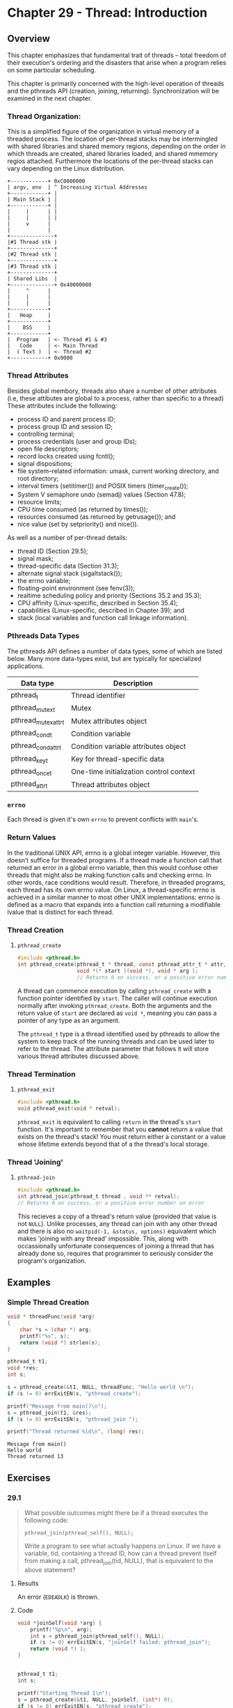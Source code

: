 * Chapter 29 - Thread: Introduction
  :PROPERTIES:
  :header-args: :libs -lpthread :includes <pthread.h> "/home/zv/Development/practice/linux_programming_interface/lib/tlpi_hdr.h"
  :END:
** Overview
   This chapter emphasizes that fundamental trait of threads -- total freedom of
   their execution's ordering and the disasters that arise when a program relies
   on some particular scheduling.

   This chapter is primarily concerned with the high-level operation of threads
   and the pthreads API (creation, joining, returning). Synchronization will be
   examined in the next chapter.

*** Thread Organization:
    This is a simplified figure of the organization in virtual memory of a
    threaded process. The location of per-thread stacks may be intermingled with
    shared libraries and shared memory regions, depending on the order in which
    threads are created, shared libraries loaded, and shared mmemory regios
    attached. Furthermore the locations of the per-thread stacks can vary
    depending on the Linux distribution.

    #+BEGIN_SRC ditaa :cmdline -E :file memory_organization.png
+------------+ 0xC0000000
| argv, env  | ^ Increasing Virtual Addresses
+------------+ |
| Main Stack | |
+------------+ |
|     |      | |
|     |      | |
|     v      |
|            |
+--------------+
|#1 Thread stk |
+--------------+
|#2 Thread stk |
+--------------+
|#3 Thread stk |
+--------------+
| Shared Libs  |
+--------------+ 0x40000000
|     ^      | 
|     |      | 
|     |      | 
+------------+
|   Heap     |
+------------+
|    BSS     |
+------------+
|  Program   | <- Thread #1 & #3
|   Code     | <- Main Thread
|  ( Text )  | <- Thread #2
+------------+ 0x0000
    #+END_SRC
*** Thread Attributes
    Besides global membory, threads also share a number of other attributes
    (i.e, these attibutes are global to a process, rather than specific to a
    thread) These attributes include the following:
    * process ID and parent process ID;
    * process group ID and session ID;
    * controlling terminal;
    * process credentials (user and group IDs);
    * open file descriptors;
    * record locks created using fcntl();
    * signal dispositions;
    * file system–related information: umask, current working directory, and root directory;
    * interval timers (setitimer()) and POSIX timers (timer_create());
    * System V semaphore undo (semadj) values (Section 47.8);
    * resource limits;
    * CPU time consumed (as returned by times());
    * resources consumed (as returned by getrusage()); and
    * nice value (set by setpriority() and nice()).

    As well as a number of per-thread details:
    * thread ID (Section 29.5);
    * signal mask;
    * thread-specific data (Section 31.3);
    * alternate signal stack (sigaltstack());
    * the errno variable;
    * floating-point environment (see fenv(3));
    * realtime scheduling policy and priority (Sections 35.2 and 35.3);
    * CPU affinity (Linux-specific, described in Section 35.4);
    * capabilities (Linux-specific, described in Chapter 39); and
    * stack (local variables and function call linkage information).

*** Pthreads Data Types
    The pthreads API defines a number of data types, some of which are listed
    below. Many more data-types exist, but are typically for specialized
    applications.
    | Data type           | Description                             |
    |---------------------+-----------------------------------------|
    | pthread_t           | Thread identifier                       |
    | pthread_mutex_t     | Mutex                                   |
    | pthread_mutexattr_t | Mutex attributes object                 |
    | pthread_cond_t      | Condition variable                      |
    | pthread_condattr_t  | Condition variable attributes object    |
    | pthread_key_t       | Key for thread-specific data            |
    | pthread_once_t      | One-time initialization control context |
    | pthread_attr_t      | Thread attributes object                |


*** =errno=
    Each thread is given it's own =errno= to prevent conflicts with =main='s.

*** Return Values
    In the traditional UNIX API, errno is a global integer variable. However,
    this doesn’t suffice for threaded programs. If a thread made a function call
    that returned an error in a global errno variable, then this would confuse
    other threads that might also be making function calls and checking errno.
    In other words, race conditions would result. Therefore, in threaded
    programs, each thread has its own errno value. On Linux, a thread-specific
    errno is achieved in a similar manner to most other UNIX implementations:
    errno is defined as a macro that expands into a function call returning a
    modifiable lvalue that is distinct for each thread.

*** Thread Creation

**** =pthread_create=
     #+BEGIN_SRC c
     #include <pthread.h>
     int pthread_create(pthread_t * thread, const pthread_attr_t * attr, 
                        void *(* start )(void *), void * arg );
                        // Returns 0 on success, or a positive error number on error
     #+END_SRC

     A thread can commence execution by calling ~pthread_create~ with a function
     pointer identified by ~start~. The caller will continue execution normally
     after invoking ~pthread_create~. Both the arguments and the return value of
     ~start~ are declared as ~void *~, meaning you can pass a pointer of any
     type as an argument.

     The ~pthread_t~ type is a thread identified used by pthreads to allow the
     system to keep track of the running threads and can be used later to refer
     to the thread. The attribute parameter that follows it will store various
     thread attributes discussed above.

*** Thread Termination

**** =pthread_exit=
     #+BEGIN_SRC c
     #include <pthread.h>
     void pthread_exit(void * retval);
     #+END_SRC
     
    =pthread_exit= is equivalent to calling ~return~ in the thread's ~start~
    function. It's important to remember that you *cannot* return a value that
    exists on the thread's stack! You must return either a constant or a value
    whose lifetime extends beyond that of a the thread's local storage.

*** Thread 'Joining'
**** =pthread-join=
     #+BEGIN_SRC c
     #include <pthread.h>
     int pthread_join(pthread_t thread , void ** retval);
     // Returns 0 on success, or a positive error number on error
     #+END_SRC

     This recieves a copy of a thread's return value (provided that value is not
     =NULL=). Unlike processes, any thread can join with any other thread and
     there is also no ~waitpid(-1, &status, options)~ equivalent which makes
     'joining with any thread' impossible. This, along with occassionally
     unfortunate consequences of joining a thread that has already done so,
     requires that programmer to seriously consider the program's organization.

** Examples
*** Simple Thread Creation
    #+BEGIN_SRC C :results verbatim
    void * threadFunc(void *arg)
    {
        char *s = (char *) arg;
        printf("%s", s);
        return (void *) strlen(s);
    }
  
    pthread_t t1;
    void *res;
    int s;
    
    s = pthread_create(&t1, NULL, threadFunc, "Hello world \n");
    if (s != 0) errExitEN(s, "pthread_create");

    printf("Message from main()\n");
    s = pthread_join(t1, &res);
    if (s != 0) errExitEN(s, "pthread_join ");
  
    printf("Thread returned %ld\n", (long) res);
    #+END_SRC 

    #+RESULTS:
    : Message from main()
    : Hello world 
    : Thread returned 13

** Exercises

*** 29.1
    #+BEGIN_QUOTE
    What possible outcomes might there be if a thread executes the following
    code:

    =pthread_join(pthread_self(), NULL);=

    Write a program to see what actually happens on Linux. If we have a
    variable, tid, containing a thread ID, how can a thread prevent itself from
    making a call, pthread_join(tid, NULL), that is equivalent to the above
    statement?
    #+END_QUOTE

**** Results
     An error (=EDEADLK=) is thrown. 

**** Code
     #+BEGIN_SRC C :results verbatim
     void *joinSelf(void *arg) {
         printf("%p\n", arg);
         int s = pthread_join(pthread_self(), NULL);
         if (s != 0) errExitEN(s, "joinSelf failed: pthread_join");
         return (void *) 1;
     }


     pthread_t t1;
     int s;

     printf("Starting Thread 1\n");
     s = pthread_create(&t1, NULL, joinSelf, (int*) 0);
     if (s != 0) errExitEN(s, "pthread_create");

     sleep(10); // ensure the thread can run before program termination
     #+END_SRC

     #+RESULTS:
    
